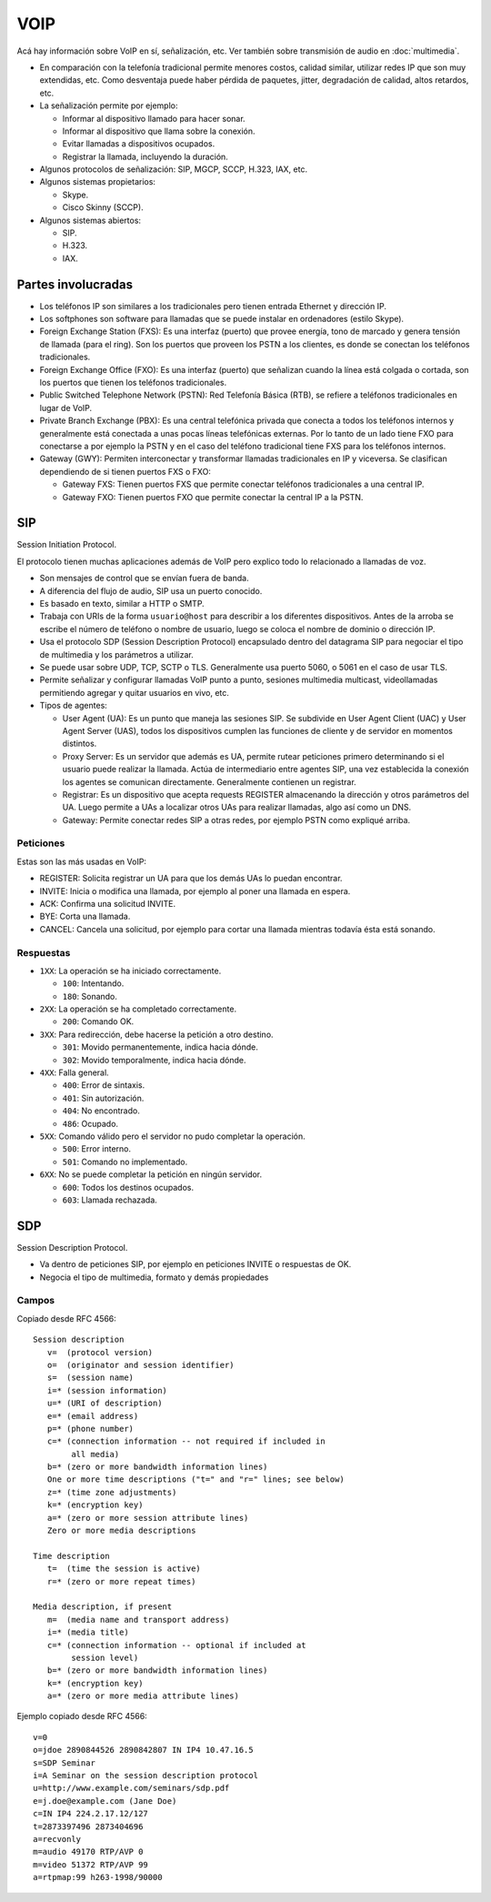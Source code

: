 VOIP
====

Acá hay información sobre VoIP en sí, señalización, etc. Ver también sobre
transmisión de audio en :doc:`multimedia`.

- En comparación con la telefonía tradicional permite menores costos, calidad
  similar, utilizar redes IP que son muy extendidas, etc. Como desventaja puede
  haber pérdida de paquetes, jitter, degradación de calidad, altos retardos,
  etc.

- La señalización permite por ejemplo:

  - Informar al dispositivo llamado para hacer sonar.

  - Informar al dispositivo que llama sobre la conexión.

  - Evitar llamadas a dispositivos ocupados.

  - Registrar la llamada, incluyendo la duración.

- Algunos protocolos de señalización: SIP, MGCP, SCCP, H.323, IAX, etc.

- Algunos sistemas propietarios:

  - Skype.

  - Cisco Skinny (SCCP).

- Algunos sistemas abiertos:

  - SIP.

  - H.323.

  - IAX.

Partes involucradas
-------------------

- Los teléfonos IP son similares a los tradicionales pero tienen entrada
  Ethernet y dirección IP.

- Los softphones son software para llamadas que se puede instalar en ordenadores
  (estilo Skype).

- Foreign Exchange Station (FXS): Es una interfaz (puerto) que provee energía,
  tono de marcado y genera tensión de llamada (para el ring). Son los puertos
  que proveen los PSTN a los clientes, es donde se
  conectan los teléfonos tradicionales.

- Foreign Exchange Office (FXO): Es una interfaz (puerto) que señalizan cuando
  la línea está colgada o cortada, son los puertos que tienen los teléfonos
  tradicionales.

- Public Switched Telephone Network (PSTN): Red Telefonía Básica (RTB), se
  refiere a teléfonos tradicionales en lugar de VoIP.

- Private Branch Exchange (PBX): Es una central telefónica privada que conecta a
  todos los teléfonos internos y generalmente está conectada a unas pocas líneas
  telefónicas externas. Por lo tanto de un lado tiene FXO para conectarse a por
  ejemplo la PSTN y en el caso del teléfono tradicional tiene FXS para los
  teléfonos internos.

- Gateway (GWY): Permiten interconectar y transformar llamadas tradicionales en
  IP y viceversa. Se clasifican dependiendo de si tienen puertos FXS o FXO:

  - Gateway FXS: Tienen puertos FXS que permite conectar teléfonos tradicionales
    a una central IP.

  - Gateway FXO: Tienen puertos FXO que permite conectar la central IP a la
    PSTN.

SIP
---

Session Initiation Protocol.

El protocolo tienen muchas aplicaciones además de VoIP pero explico todo lo
relacionado a llamadas de voz.

- Son mensajes de control que se envían fuera de banda.

- A diferencia del flujo de audio, SIP usa un puerto conocido.

- Es basado en texto, similar a HTTP o SMTP.

- Trabaja con URIs de la forma ``usuario@host`` para describir a los diferentes
  dispositivos. Antes de la arroba se escribe el número de teléfono o nombre de
  usuario, luego se coloca el nombre de dominio o dirección IP.

- Usa el protocolo SDP (Session Description Protocol) encapsulado dentro del
  datagrama SIP para negociar el tipo de multimedia y los parámetros a utilizar.

- Se puede usar sobre UDP, TCP, SCTP o TLS. Generalmente usa puerto 5060, o 5061
  en el caso de usar TLS.

- Permite señalizar y configurar llamadas VoIP punto a punto, sesiones
  multimedia multicast, videollamadas permitiendo agregar y quitar usuarios en
  vivo, etc.

- Tipos de agentes:

  - User Agent (UA): Es un punto que maneja las sesiones SIP. Se subdivide en
    User Agent Client (UAC) y User Agent Server (UAS), todos los dispositivos
    cumplen las funciones de cliente y de servidor en momentos distintos.

  - Proxy Server: Es un servidor que además es UA, permite rutear peticiones
    primero determinando si el usuario puede realizar la llamada. Actúa de
    intermediario entre agentes SIP, una vez establecida la conexión los agentes
    se comunican directamente. Generalmente contienen un registrar.

  - Registrar: Es un dispositivo que acepta requests REGISTER almacenando la
    dirección y otros parámetros del UA. Luego permite a UAs a localizar otros
    UAs para realizar llamadas, algo así como un DNS.

  - Gateway: Permite conectar redes SIP a otras redes, por ejemplo PSTN como
    expliqué arriba.

Peticiones
~~~~~~~~~~

Estas son las más usadas en VoIP:

- REGISTER: Solicita registrar un UA para que los demás UAs lo puedan encontrar.

- INVITE: Inicia o modifica una llamada, por ejemplo al poner una llamada en
  espera.

- ACK: Confirma una solicitud INVITE.

- BYE: Corta una llamada.

- CANCEL: Cancela una solicitud, por ejemplo para cortar una llamada mientras
  todavía ésta está sonando.

Respuestas
~~~~~~~~~~

- ``1XX``: La operación se ha iniciado correctamente.

  - ``100``: Intentando.

  - ``180``: Sonando.

- ``2XX``: La operación se ha completado correctamente.

  - ``200``: Comando OK.

- ``3XX``: Para redirección, debe hacerse la petición a otro destino.

  - ``301``: Movido permanentemente, indica hacia dónde.

  - ``302``: Movido temporalmente, indica hacia dónde.

- ``4XX``: Falla general.

  - ``400``: Error de sintaxis.

  - ``401``: Sin autorización.

  - ``404``: No encontrado.

  - ``486``: Ocupado.

- ``5XX``: Comando válido pero el servidor no pudo completar la operación.

  - ``500``: Error interno.

  - ``501``: Comando no implementado.

- ``6XX``: No se puede completar la petición en ningún servidor.

  - ``600``: Todos los destinos ocupados.

  - ``603``: Llamada rechazada.

SDP
---

Session Description Protocol.

- Va dentro de peticiones SIP, por ejemplo en peticiones INVITE o respuestas de
  OK.

- Negocia el tipo de multimedia, formato y demás propiedades

Campos
~~~~~~

Copiado desde RFC 4566::

  Session description
     v=  (protocol version)
     o=  (originator and session identifier)
     s=  (session name)
     i=* (session information)
     u=* (URI of description)
     e=* (email address)
     p=* (phone number)
     c=* (connection information -- not required if included in
          all media)
     b=* (zero or more bandwidth information lines)
     One or more time descriptions ("t=" and "r=" lines; see below)
     z=* (time zone adjustments)
     k=* (encryption key)
     a=* (zero or more session attribute lines)
     Zero or more media descriptions

  Time description
     t=  (time the session is active)
     r=* (zero or more repeat times)

  Media description, if present
     m=  (media name and transport address)
     i=* (media title)
     c=* (connection information -- optional if included at
          session level)
     b=* (zero or more bandwidth information lines)
     k=* (encryption key)
     a=* (zero or more media attribute lines)

Ejemplo copiado desde RFC 4566::

  v=0
  o=jdoe 2890844526 2890842807 IN IP4 10.47.16.5
  s=SDP Seminar
  i=A Seminar on the session description protocol
  u=http://www.example.com/seminars/sdp.pdf
  e=j.doe@example.com (Jane Doe)
  c=IN IP4 224.2.17.12/127
  t=2873397496 2873404696
  a=recvonly
  m=audio 49170 RTP/AVP 0
  m=video 51372 RTP/AVP 99
  a=rtpmap:99 h263-1998/90000
